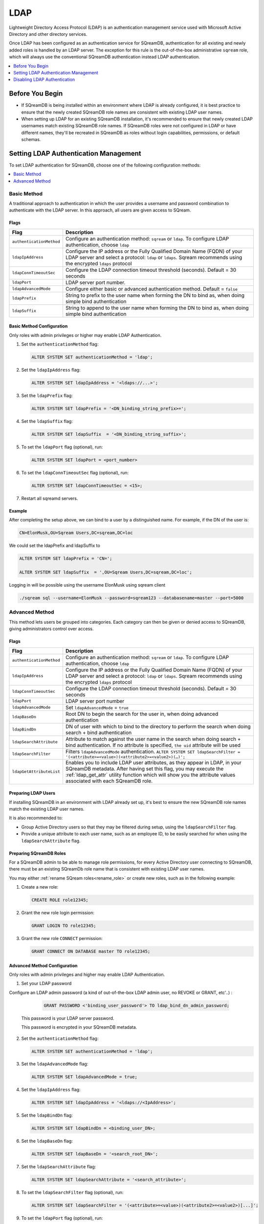 .. _ldap:

****
LDAP
****

Lightweight Directory Access Protocol (LDAP) is an authentication management service used with Microsoft Active Directory and other directory services. 

Once LDAP has been configured as an authentication service for SQreamDB, authentication for all existing and newly added roles is handled by an LDAP server. The exception for this rule is the out-of-the-box administrative ``sqream`` role, which will always use the conventional SQreamDB authentication instead LDAP authentication.

.. contents::
   :local:
   :depth: 1

Before You Begin
================

* If SQreamDB is being installed within an environment where LDAP is already configured, it is best practice to ensure that the newly created SQreamDB role names are consistent with existing LDAP user names.

* When setting up LDAP for an existing SQreamDB installation, it's recommended to ensure that newly created LDAP usernames match existing SQreamDB role names. If SQreamDB roles were not configured in LDAP or have different names, they'll be recreated in SQreamDB as roles without login capabilities, permissions, or default schemas.

Setting LDAP Authentication Management
======================================

To set LDAP authentication for SQreamDB, choose one of the following configuration methods:

.. contents::
   :local:
   :depth: 1

Basic Method
------------

A traditional approach to authentication in which the user provides a username and password combination to authenticate with the LDAP server. In this approach, all users are given access to SQream.

Flags
^^^^^

.. list-table:: 
   :widths: auto
   :header-rows: 1
   
   * - Flag
     - Description
   * - ``authenticationMethod``
     - Configure an authentication method: ``sqream`` or ``ldap``. To configure LDAP authentication, choose ``ldap``
   * - ``ldapIpAddress``
     - Configure the IP address or the Fully Qualified Domain Name (FQDN) of your LDAP server and select a protocol: ``ldap`` or ``ldaps``. Sqream recommends using the encrypted ``ldaps`` protocol
   * - ``ldapConnTimeoutSec``
     - Configure the LDAP connection timeout threshold (seconds). Default = 30 seconds
   * - ``ldapPort``
     - LDAP server port number.
   * - ``ldapAdvancedMode``
     - Configure either basic or advanced authentication method. Default = ``false``
   * - ``ldapPrefix``
     - String to prefix to the user name when forming the DN to bind as, when doing simple bind authentication
   * - ``ldapSuffix``
     - String to append to the user name when forming the DN to bind as, when doing simple bind authentication


Basic Method Configuration
^^^^^^^^^^^^^^^^^^^^^^^^^^

Only roles with admin privileges or higher may enable LDAP Authentication. 

1. Set the ``authenticationMethod`` flag:

   .. code-block:: postgres

	ALTER SYSTEM SET authenticationMethod = 'ldap';
	
2. Set the ``ldapIpAddress`` flag: 

   .. code-block:: postgres

	ALTER SYSTEM SET ldapIpAddress = '<ldaps://...>';
	
3. Set the ``ldapPrefix`` flag:

   .. code-block:: postgres

	ALTER SYSTEM SET ldapPrefix = '<DN_binding_string_prefix>=';
	
4. Set the ``ldapSuffix`` flag:

   .. code-block:: postgres

	ALTER SYSTEM SET ldapSuffix  = '<DN_binding_string_suffix>';

5.  To set the ``ldapPort`` flag (optional), run:

    .. code-block:: postgres

	ALTER SYSTEM SET ldapPort = <port_number>
	
6. To set the ``ldapConnTimeoutSec`` flag (optional), run:

   .. code-block:: postgres

	ALTER SYSTEM SET ldapConnTimeoutSec = <15>;

7. Restart all sqreamd servers. 

Example
^^^^^^^

After completing the setup above, we can bind to a user by a distinguished name. For example, if the DN of the user is:

.. code-block:: postgres

	CN=ElonMusk,OU=Sqream Users,DC=sqream,DC=loc

We could set the ldapPrefix and ldapSuffix to 

.. code-block:: postgres

	ALTER SYSTEM SET ldapPrefix = 'CN=';

	ALTER SYSTEM SET ldapSuffix  = ',OU=Sqream Users,DC=sqream,DC=loc';

Logging in will be possible using the username ElonMusk using sqream client  

.. code-block:: postgres

	./sqream sql --username=ElonMusk --password=sqream123 --databasename=master --port=5000

Advanced Method
---------------

This method lets users be grouped into categories. Each category can then be given or denied access to SQreamDB, giving administrators control over access.

Flags
^^^^^

.. list-table:: 
   :widths: auto
   :header-rows: 1
   
   * - Flag
     - Description
   * - ``authenticationMethod``
     - Configure an authentication method: ``sqream`` or ``ldap``. To configure LDAP authentication, choose ``ldap``
   * - ``ldapIpAddress``
     - Configure the IP address or the Fully Qualified Domain Name (FQDN) of your LDAP server and select a protocol: ``ldap`` or ``ldaps``. Sqream recommends using the encrypted ``ldaps`` protocol
   * - ``ldapConnTimeoutSec``
     - Configure the LDAP connection timeout threshold (seconds). Default = 30 seconds
   * - ``ldapPort``
     - LDAP server port number
   * - ``ldapAdvancedMode``
     - Set ``ldapAdvancedMode`` = ``true``
   * - ``ldapBaseDn``
     - Root DN to begin the search for the user in, when doing advanced authentication
   * - ``ldapBindDn``
     - DN of user with which to bind to the directory to perform the search when doing search + bind authentication
   * - ``ldapSearchAttribute``
     - Attribute to match against the user name in the search when doing search + bind authentication. If no attribute is specified, ``the uid`` attribute will be used
   * - ``ldapSearchFilter``
     - Filters ``ldapAdvancedMode`` authentication. ``ALTER SYSTEM SET ldapSearchFilter = '(<attribute>=<value>)(<attribute2>=<value2>)(…)';``
   * - ``ldapGetAttributeList``
     - Enables you to include LDAP user attributes, as they appear in LDAP, in your SQreamDB metadata. After having set this flag, you may execute the :ref:`ldap_get_attr` utility function which will show you the attribute values associated with each SQreamDB role.


Preparing LDAP Users
^^^^^^^^^^^^^^^^^^^^

If installing SQreamDB in an environment with LDAP already set up, it's best to ensure the new SQreamDB role names match the existing LDAP user names.

It is also recommended to:

* Group Active Directory users so that they may be filtered during setup, using the ``ldapSearchFilter`` flag.

* Provide a unique attribute to each user name, such as an employee ID, to be easily searched for when using the ``ldapSearchAttribute`` flag.

Preparing SQreamDB Roles
^^^^^^^^^^^^^^^^^^^^^^^^

For a SQreamDB admin to be able to manage role permissions, for every Active Directory user connecting to SQreamDB, there must be an existing SQreamDb role name that is consistent with existing LDAP user names.

You may either :ref:`rename SQream roles<rename_role>` or create new roles, such as in the following example: 

1. Create a new role:
	
   .. code-block:: postgres	
	
	CREATE ROLE role12345;

2. Grant the new role login permission:

   .. code-block:: postgres

	GRANT LOGIN TO role12345;

3. Grant the new role ``CONNECT`` permission:

   .. code-block:: postgres

	GRANT CONNECT ON DATABASE master TO role12345;

Advanced Method Configuration
^^^^^^^^^^^^^^^^^^^^^^^^^^^^^

Only roles with admin privileges and higher may enable LDAP Authentication. 

1. Set your LDAP password 

Configure an LDAP admin password (a kind of out-of-the-box LDAP admin user, no REVOKE or GRANT, etc'..) :

   .. code-block:: postgres
   
	GRANT PASSWORD <'binding_user_password'> TO ldap_bind_dn_admin_password;
	
  This password is your LDAP server password.
  
  This password is encrypted in your SQreamDB metadata. 

2. Set the ``authenticationMethod`` flag:

   .. code-block:: postgres

	ALTER SYSTEM SET authenticationMethod = 'ldap';

3. Set the ``ldapAdvancedMode`` flag:

   .. code-block:: postgres
	
	ALTER SYSTEM SET ldapAdvancedMode = true;

4. Set the ``ldapIpAddress`` flag: 

   .. code-block:: postgres

	ALTER SYSTEM SET ldapIpAddress = '<ldaps://<IpAddress>';

5. Set the ``ldapBindDn`` flag: 

   .. code-block:: postgres

	ALTER SYSTEM SET ldapBindDn = <binding_user_DN>;
	
6. Set the ``ldapBaseDn`` flag: 

   .. code-block:: postgres	

	ALTER SYSTEM SET ldapBaseDn = '<search_root_DN>';
	
7. Set the ``ldapSearchAttribute`` flag: 

   .. code-block:: postgres	

	ALTER SYSTEM SET ldapSearchAttribute = '<search_attribute>';
	
8. To set the ``ldapSearchFilter`` flag (optional), run: 

   .. code-block:: postgres	

	ALTER SYSTEM SET ldapSearchFilter = '(<attribute>=<value>)(<attribute2>=<value2>)[...]';

9. To set the ``ldapPort`` flag (optional), run:

   .. code-block:: postgres

	ALTER SYSTEM SET ldapPort = <port_number>
	
10. To set the ``ldapConnTimeoutSec`` flag (optional), run:

   .. code-block:: postgres

	ALTER SYSTEM SET ldapConnTimeoutSec = <15>;
	
11. To set the ``ldapGetAttributeList`` flag (optional), run:

   .. code-block:: postgres

	ALTER SYSTEM SET ldapGetAttributeList = <'ldap_attribute1'>,<'ldap_attribute2'>,<'ldap_attribute3'>,[,...];
	
   a. To see the LDAP user attributes associated with SQreamDB roles in your metadata, execute the :ref:`ldap_get_attr` utility function.

12. Restart all sqreamd servers. 

Example
^^^^^^^

After completing the setup above we can try to bind to a user by locating it by one of its unique attributes. 

User DN = 

.. code-block:: postgres

	CN=ElonMusk,OU=Sqream Users,DC=sqream,DC=loc

User has value of elonm for attribute ``sAMAccountName``.


.. code-block:: postgres

	GRANT PASSWORD 'LdapPassword12#4%' TO ldap_bind_dn_admin_password;

	ALTER SYSTEM SET authenticationMethod = 'ldap';
	
	ALTER SYSTEM SET ldapAdvancedMode = true;

	ALTER SYSTEM SET ldapIpAddress = 'ldaps://192.168.10.20';
	
	ALTER SYSTEM SET ldapPort = 5000

	ALTER SYSTEM SET ldapBindDn = 'CN=LDAP admin,OU=network admin,DC=sqream,DC=loc';

	ALTER SYSTEM SET ldapBaseDn = 'OU=Sqream Users,DC=sqream,DC=loc';
	
	ALTER SYSTEM SET ldapSearchAttribute = 'sAMAccountName';
	
	ALTER SYSTEM SET ldapConnTimeoutSec = 30;
	
	ALTER SYSTEM SET ldapSearchFilter =  "(memberOf=CN=SqreamGroup,CN=Builtin,DC=sqream,DC=loc)(memberOf=CN=Admins,CN=Builtin,DC=sqream,DC=loc)";
	
	
Logging in will be possible using the username elonm using sqream client  

.. code-block:: postgres

	./sqream sql --username=elonm --password=<elonm_password> --databasename=master --port=5000
	

Disabling LDAP Authentication
=============================

To disable LDAP authentication and configure sqream authentication: 

1. Execute the following syntax:

   .. code-block:: postgres	

	ALTER SYSTEM SET authenticationMethod = 'sqream';

2. Restart all sqreamd servers.  
